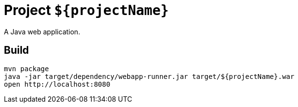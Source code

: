 = Project `${projectName}`

A Java web application.

== Build

    mvn package
    java -jar target/dependency/webapp-runner.jar target/${projectName}.war
    open http://localhost:8080

